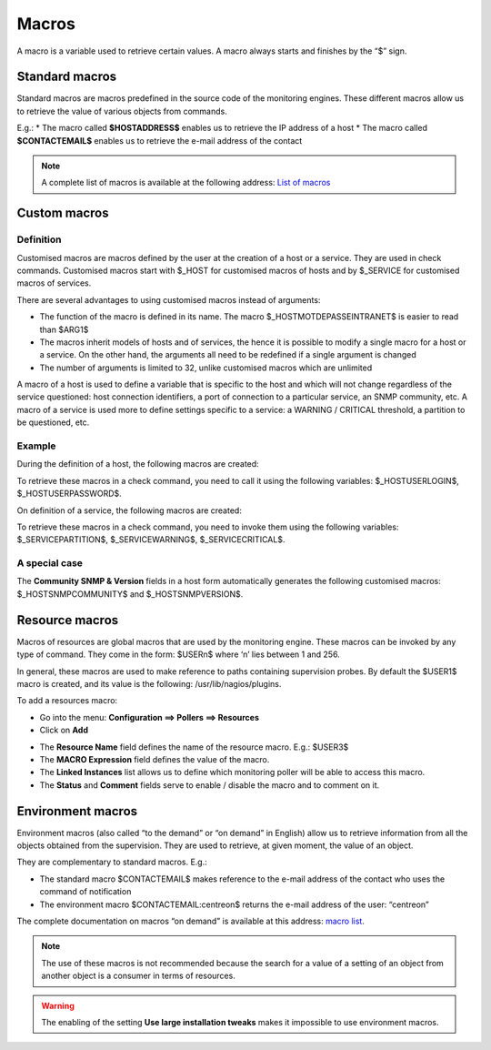 .. _macros:

======
Macros
======

A macro is a variable used to retrieve certain values.
A macro always starts and finishes by the “$” sign.

***************
Standard macros
***************

Standard macros are macros predefined in the source code of the monitoring engines. These different macros allow us to retrieve the value of various objects from commands.

E.g.:
* The macro called **$HOSTADDRESS$** enables us to retrieve the IP address of a host
* The macro called **$CONTACTEMAIL$** enables us to retrieve the e-mail address of the contact

.. note::
   A complete list of macros is available at the following address: `List of macros <http://nagios.sourceforge.net/docs/3_0/macrolist.html>`_

.. _custommacros:

*************
Custom macros
*************

Definition
==========

Customised macros are macros defined by the user at the creation of a host or a service. They are used in check commands. Customised macros start with $_HOST for customised macros of hosts and by $_SERVICE for customised macros of services.

There are several advantages to using customised macros instead of arguments:

* The function of the macro is defined in its name. The macro $_HOSTMOTDEPASSEINTRANET$ is easier to read than $ARG1$
* The macros inherit models of hosts and of services, the hence it is possible to modify a single macro for a host or a service. On the other hand, the arguments all need to be redefined if a single argument is changed
* The number of arguments is limited to 32, unlike customised macros which are unlimited

A macro of a host is used to define a variable that is specific to the host and which will not change regardless of the service questioned: host connection identifiers, a port of connection to a particular service, an SNMP community, etc.
A macro of a service is used more to define settings specific to a service: a WARNING / CRITICAL threshold, a partition to be questioned, etc.

Example
=======

During the definition of a host, the following macros are created:

.. image:: /images/user/configuration/10advanced_configuration/01hostmacros.png
      :align: center

To retrieve these macros in a check command, you need to call it using the following variables: $_HOSTUSERLOGIN$, $_HOSTUSERPASSWORD$.

On definition of a service, the following macros are created:

.. image:: /images/user/configuration/10advanced_configuration/01servicemacros.png
      :align: center

To retrieve these macros in a check command, you need to invoke them using the following variables:  $_SERVICEPARTITION$, $_SERVICEWARNING$, $_SERVICECRITICAL$.

A special case
==============

The **Community SNMP & Version** fields in a host form automatically generates the following customised macros: $_HOSTSNMPCOMMUNITY$ and $_HOSTSNMPVERSION$.

***************
Resource macros
***************

Macros of resources are global macros that are used by the monitoring engine. These macros can be invoked by any type of command. They come in the form: $USERn$ where ‘n’ lies between 1 and 256.

In general, these macros are used to make reference to paths containing supervision probes. By default the $USER1$ macro is created, and its value is the following: /usr/lib/nagios/plugins.

To add a resources macro:

* Go into the menu: **Configuration ==> Pollers ==> Resources**
* Click on **Add**

.. image:: /images/user/configuration/10advanced_configuration/01macrosressources.png
      :align: center

* The **Resource Name** field defines the name of the resource macro. E.g.: $USER3$
* The **MACRO Expression** field defines the value of the macro.
* The **Linked Instances** list allows us to define which monitoring poller will be able to access this macro.
* The **Status** and **Comment** fields serve to enable / disable the macro and to comment on it.

******************
Environment macros
******************

Environment macros (also called “to the demand” or “on demand” in English) allow us to retrieve information from all the objects obtained from the supervision. They are used to retrieve, at given moment, the value of an object.

They are complementary to standard macros. E.g.:

* The standard macro $CONTACTEMAIL$ makes reference to the e-mail address of the contact who uses the command of notification
* The  environment macro $CONTACTEMAIL:centreon$ returns the e-mail address of the user: “centreon”

The complete documentation on macros “on demand” is available at this address: `macro list <http://nagios.sourceforge.net/docs/3_0/macrolist.html>`_.

.. note::
   The use of these macros is not recommended because the search for a value of a setting of an object from another object is a consumer in terms of resources.

.. warning::
   The enabling of the setting **Use large installation tweaks** makes it impossible to use environment macros.
